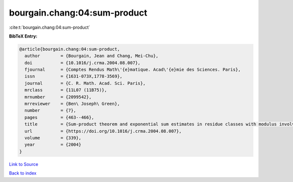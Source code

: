 bourgain.chang:04:sum-product
=============================

:cite:t:`bourgain.chang:04:sum-product`

**BibTeX Entry:**

.. code-block:: bibtex

   @article{bourgain.chang:04:sum-product,
     author        = {Bourgain, Jean and Chang, Mei-Chu},
     doi           = {10.1016/j.crma.2004.08.007},
     fjournal      = {Comptes Rendus Math\'{e}matique. Acad\'{e}mie des Sciences. Paris},
     issn          = {1631-073X,1778-3569},
     journal       = {C. R. Math. Acad. Sci. Paris},
     mrclass       = {11L07 (11B75)},
     mrnumber      = {2099542},
     mrreviewer    = {Ben\ Joseph\ Green},
     number        = {7},
     pages         = {463--466},
     title         = {Sum-product theorem and exponential sum estimates in residue classes with modulus involving few prime factors},
     url           = {https://doi.org/10.1016/j.crma.2004.08.007},
     volume        = {339},
     year          = {2004}
   }

`Link to Source <https://doi.org/10.1016/j.crma.2004.08.007},>`_


`Back to index <../By-Cite-Keys.html>`_
